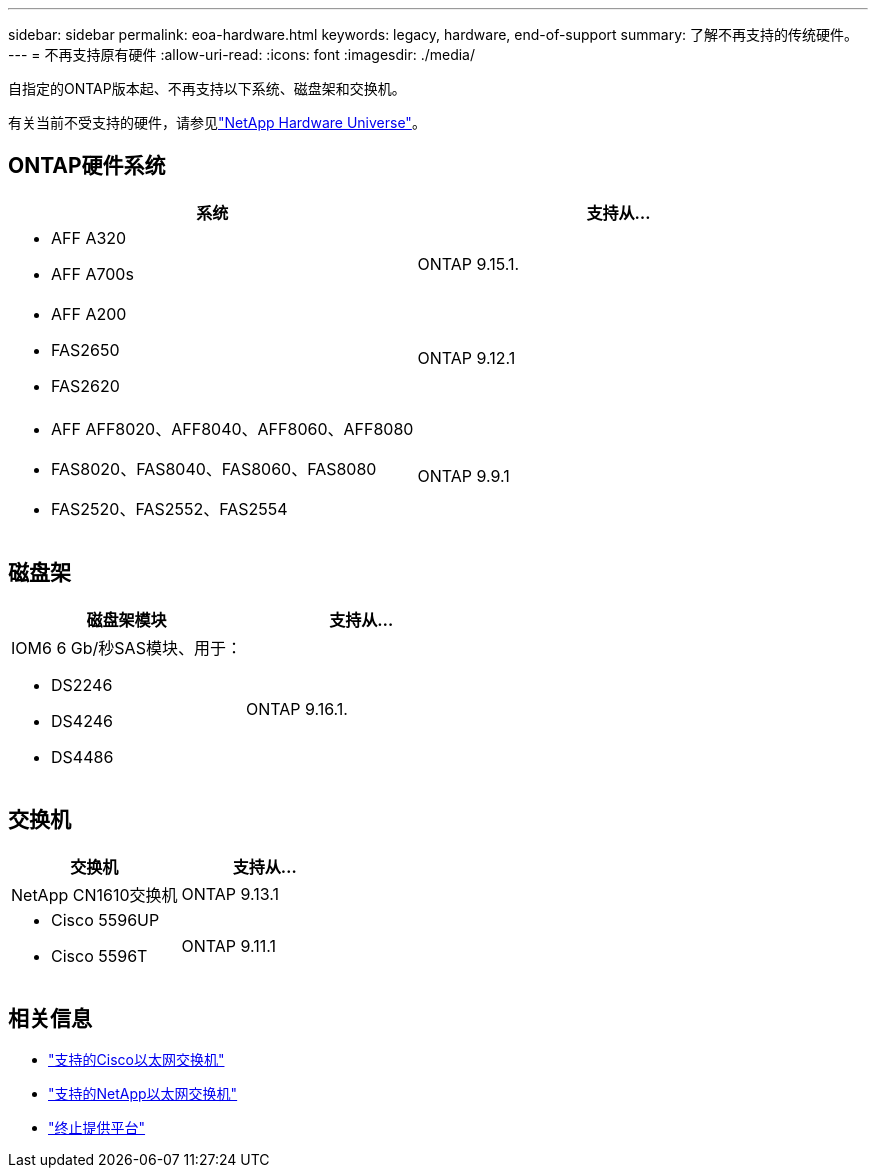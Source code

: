 ---
sidebar: sidebar 
permalink: eoa-hardware.html 
keywords: legacy, hardware, end-of-support 
summary: 了解不再支持的传统硬件。 
---
= 不再支持原有硬件
:allow-uri-read: 
:icons: font
:imagesdir: ./media/


[role="lead"]
自指定的ONTAP版本起、不再支持以下系统、磁盘架和交换机。

有关当前不受支持的硬件，请参见link:https://hwu.netapp.com["NetApp Hardware Universe"^]。



== ONTAP硬件系统

[cols="2*"]
|===
| 系统 | 支持从... 


 a| 
* AFF A320
* AFF A700s

 a| 
ONTAP 9.15.1.



 a| 
* AFF A200
* FAS2650
* FAS2620

 a| 
ONTAP 9.12.1



 a| 
* AFF AFF8020、AFF8040、AFF8060、AFF8080
* FAS8020、FAS8040、FAS8060、FAS8080
* FAS2520、FAS2552、FAS2554

 a| 
ONTAP 9.9.1

|===


== 磁盘架

[cols="2*"]
|===
| 磁盘架模块 | 支持从... 


 a| 
IOM6 6 Gb/秒SAS模块、用于：

* DS2246
* DS4246
* DS4486

| ONTAP 9.16.1. 
|===


== 交换机

[cols="2*"]
|===
| 交换机 | 支持从... 


 a| 
NetApp CN1610交换机
| ONTAP 9.13.1 


 a| 
* Cisco 5596UP
* Cisco 5596T

 a| 
ONTAP 9.11.1

|===


== 相关信息

* https://mysupport.netapp.com/site/info/cisco-ethernet-switch["支持的Cisco以太网交换机"]
* https://mysupport.netapp.com/site/info/netapp-cluster-switch["支持的NetApp以太网交换机"]
* https://mysupport.netapp.com/info/eoa/df_eoa_category_page.html?category=Platforms["终止提供平台"]


